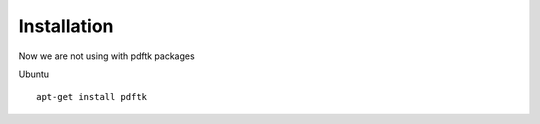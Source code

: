 Installation
============

Now we are not using with pdftk packages

Ubuntu ::

    apt-get install pdftk
